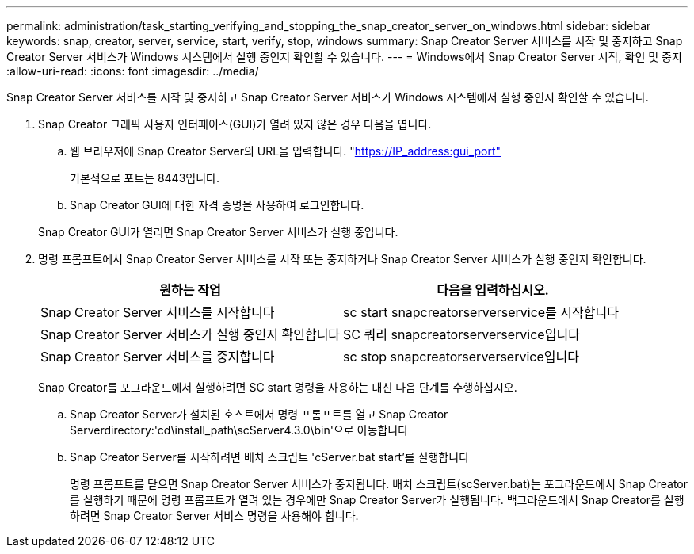 ---
permalink: administration/task_starting_verifying_and_stopping_the_snap_creator_server_on_windows.html 
sidebar: sidebar 
keywords: snap, creator, server, service, start, verify, stop, windows 
summary: Snap Creator Server 서비스를 시작 및 중지하고 Snap Creator Server 서비스가 Windows 시스템에서 실행 중인지 확인할 수 있습니다. 
---
= Windows에서 Snap Creator Server 시작, 확인 및 중지
:allow-uri-read: 
:icons: font
:imagesdir: ../media/


[role="lead"]
Snap Creator Server 서비스를 시작 및 중지하고 Snap Creator Server 서비스가 Windows 시스템에서 실행 중인지 확인할 수 있습니다.

. Snap Creator 그래픽 사용자 인터페이스(GUI)가 열려 있지 않은 경우 다음을 엽니다.
+
.. 웹 브라우저에 Snap Creator Server의 URL을 입력합니다. "https://IP_address:gui_port"[]
+
기본적으로 포트는 8443입니다.

.. Snap Creator GUI에 대한 자격 증명을 사용하여 로그인합니다.


+
Snap Creator GUI가 열리면 Snap Creator Server 서비스가 실행 중입니다.

. 명령 프롬프트에서 Snap Creator Server 서비스를 시작 또는 중지하거나 Snap Creator Server 서비스가 실행 중인지 확인합니다.
+
|===
| 원하는 작업 | 다음을 입력하십시오. 


 a| 
Snap Creator Server 서비스를 시작합니다
 a| 
sc start snapcreatorserverservice를 시작합니다



 a| 
Snap Creator Server 서비스가 실행 중인지 확인합니다
 a| 
SC 쿼리 snapcreatorserverservice입니다



 a| 
Snap Creator Server 서비스를 중지합니다
 a| 
sc stop snapcreatorserverservice입니다

|===
+
Snap Creator를 포그라운드에서 실행하려면 SC start 명령을 사용하는 대신 다음 단계를 수행하십시오.

+
.. Snap Creator Server가 설치된 호스트에서 명령 프롬프트를 열고 Snap Creator Serverdirectory:'cd\install_path\scServer4.3.0\bin\'으로 이동합니다
.. Snap Creator Server를 시작하려면 배치 스크립트 'cServer.bat start'를 실행합니다
+
명령 프롬프트를 닫으면 Snap Creator Server 서비스가 중지됩니다. 배치 스크립트(scServer.bat)는 포그라운드에서 Snap Creator를 실행하기 때문에 명령 프롬프트가 열려 있는 경우에만 Snap Creator Server가 실행됩니다. 백그라운드에서 Snap Creator를 실행하려면 Snap Creator Server 서비스 명령을 사용해야 합니다.




